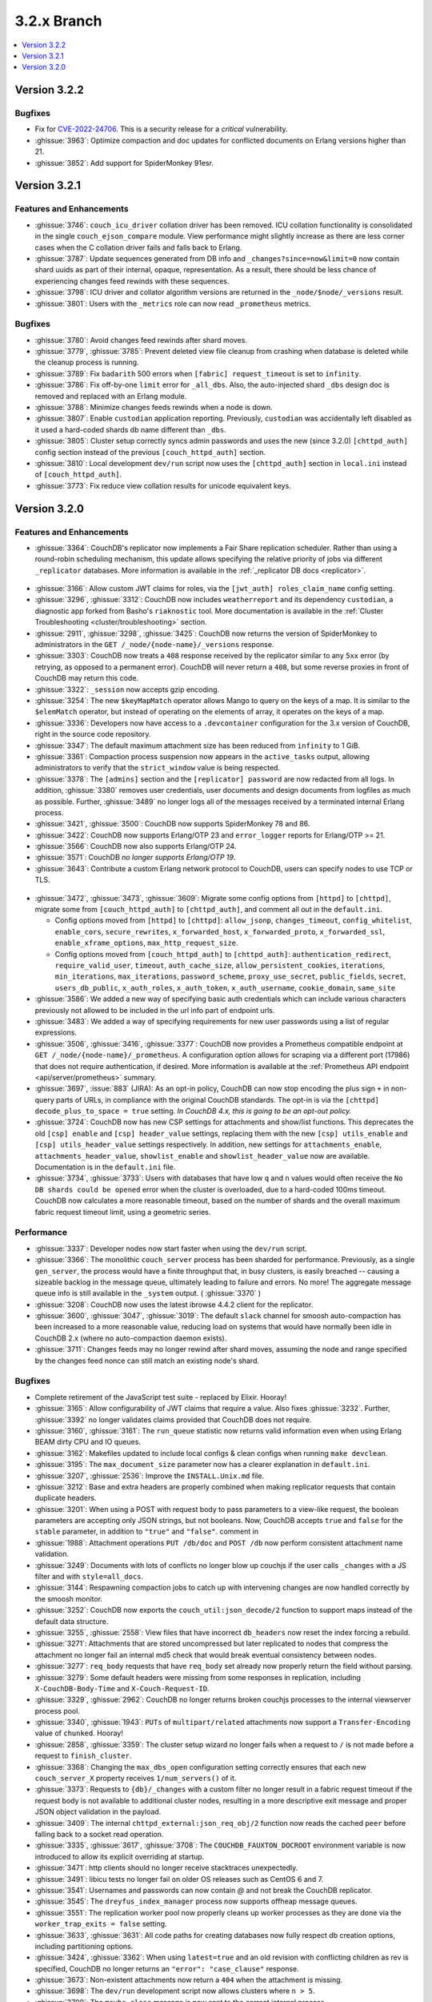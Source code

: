 .. Licensed under the Apache License, Version 2.0 (the "License"); you may not
.. use this file except in compliance with the License. You may obtain a copy of
.. the License at
..
..   http://www.apache.org/licenses/LICENSE-2.0
..
.. Unless required by applicable law or agreed to in writing, software
.. distributed under the License is distributed on an "AS IS" BASIS, WITHOUT
.. WARRANTIES OR CONDITIONS OF ANY KIND, either express or implied. See the
.. License for the specific language governing permissions and limitations under
.. the License.

.. _release/3.2.x:

============
3.2.x Branch
============

.. contents::
    :depth: 1
    :local:

.. _release/3.2.2:

Version 3.2.2
=============

Bugfixes
---------

* Fix for `CVE-2022-24706 <https://docs.couchdb.org/en/stable/cve/2022-24706.html>`_.
  This is a security release for a *critical* vulnerability.

* :ghissue:`3963`: Optimize compaction and doc updates for conflicted
  documents on Erlang versions higher than 21.

* :ghissue:`3852`: Add support for SpiderMonkey 91esr.

.. _release/3.2.1:

Version 3.2.1
=============

Features and Enhancements
-------------------------

* :ghissue:`3746`: ``couch_icu_driver`` collation driver has been
  removed. ICU collation functionality is consolidated in the single
  ``couch_ejson_compare`` module. View performance might slightly
  increase as there are less corner cases when the C collation driver
  fails and falls back to Erlang.

* :ghissue:`3787`: Update sequences generated from DB info and
  ``_changes?since=now&limit=0`` now contain shard uuids as part of
  their internal, opaque, representation. As a result, there should be
  less chance of experiencing changes feed rewinds with these
  sequences.

* :ghissue:`3798`: ICU driver and collator algorithm versions are
  returned in the ``_node/$node/_versions`` result.

* :ghissue:`3801`: Users with the ``_metrics`` role can now read
  ``_prometheus`` metrics.

Bugfixes
--------

* :ghissue:`3780`: Avoid changes feed rewinds after shard moves.

* :ghissue:`3779`, :ghissue:`3785`: Prevent deleted view file cleanup
  from crashing when database is deleted while the cleanup process is
  running.

* :ghissue:`3789`: Fix ``badarith`` 500 errors when ``[fabric]
  request_timeout`` is set to ``infinity``.

* :ghissue:`3786`: Fix off-by-one ``limit`` error for
  ``_all_dbs``. Also, the auto-injected shard ``_dbs`` design doc is
  removed and replaced with an Erlang module.

* :ghissue:`3788`: Minimize changes feeds rewinds when a node is down.

* :ghissue:`3807`: Enable ``custodian`` application
  reporting. Previously, ``custodian`` was accidentally left disabled
  as it used a hard-coded shards db name different than ``_dbs``.

* :ghissue:`3805`: Cluster setup correctly syncs admin passwords and
  uses the new (since 3.2.0) ``[chttpd_auth]`` config section instead
  of the previous ``[couch_httpd_auth]`` section.

* :ghissue:`3810`: Local development ``dev/run`` script now uses the
  ``[chttpd_auth]`` section in ``local.ini`` instead of
  ``[couch_httpd_auth]``.

* :ghissue:`3773`: Fix reduce view collation results for unicode
  equivalent keys.

.. _release/3.2.0:

Version 3.2.0
=============

Features and Enhancements
-------------------------

* :ghissue:`3364`: CouchDB's replicator now implements a Fair Share replication
  scheduler. Rather than using a round-robin scheduling mechanism, this update allows
  specifying the relative priority of jobs via different ``_replicator`` databases.
  More information is available in the :ref:`_replicator DB docs <replicator>`.

.. figure:: ../../images/fair-enough.png
  :align: center
  :alt: Robert Downey, Jr., thinks that's fair enough for him.

* :ghissue:`3166`: Allow custom JWT claims for roles, via the ``[jwt_auth]
  roles_claim_name`` config setting.

* :ghissue:`3296`, :ghissue:`3312`: CouchDB now includes ``weatherreport`` and its
  dependency ``custodian``, a diagnostic app forked from Basho's ``riaknostic`` tool.
  More documentation is available in the :ref:`Cluster Troubleshooting
  <cluster/troubleshooting>` section.

* :ghissue:`2911`, :ghissue:`3298`, :ghissue:`3425`: CouchDB now returns the version of
  SpiderMonkey to administrators in the ``GET /_node/{node-name}/_versions`` response.

* :ghissue:`3303`: CouchDB now treats a ``408`` response received by the replicator
  similar to any ``5xx`` error (by retrying, as opposed to a permanent error). CouchDB
  will never return a ``408``, but some reverse proxies in front of CouchDB may return
  this code.

* :ghissue:`3322`: ``_session`` now accepts gzip encoding.

* :ghissue:`3254`: The new ``$keyMapMatch`` operator allows Mango to query on the keys
  of a map. It is similar to the ``$elemMatch`` operator, but instead of operating on
  the elements of array, it operates on the keys of a map.

* :ghissue:`3336`: Developers now have access to a ``.devcontainer`` configuration for
  the 3.x version of CouchDB, right in the source code repository.

* :ghissue:`3347`: The default maximum attachment size has been reduced from
  ``infinity`` to 1 GiB.

* :ghissue:`3361`: Compaction process suspension now appears in the ``active_tasks``
  output, allowing administrators to verify that the ``strict_window`` value is being
  respected.

* :ghissue:`3378`: The ``[admins]`` section and the ``[replicator] password`` are now
  redacted from all logs. In addition, :ghissue:`3380` removes user credentials,
  user documents and design documents from logfiles as much as possible. Further,
  :ghissue:`3489` no longer logs all of the messages received by a terminated internal
  Erlang process.

* :ghissue:`3421`, :ghissue:`3500`: CouchDB now supports SpiderMonkey 78 and 86.

* :ghissue:`3422`: CouchDB now supports Erlang/OTP 23 and ``error_logger`` reports
  for Erlang/OTP >= 21.

* :ghissue:`3566`: CouchDB now also supports Erlang/OTP 24.

* :ghissue:`3571`: CouchDB *no longer supports Erlang/OTP 19*.

* :ghissue:`3643`: Contribute a custom Erlang network protocol to CouchDB,
  users can specify nodes to use TCP or TLS.

.. figure:: ../../images/TLS-Handshake.png
  :align: center
  :alt: The SSL/TLS handshake enables the TLS client and server to establish
        the secret keys with which they communicate.

* :ghissue:`3472`, :ghissue:`3473`, :ghissue:`3609`: Migrate some config options from
  ``[httpd]`` to ``[chttpd]``, migrate some from ``[couch_httpd_auth]`` to
  ``[chttpd_auth]``, and comment all out in the ``default.ini``.

  * Config options moved from ``[httpd]`` to ``[chttpd]``:
    ``allow_jsonp``, ``changes_timeout``, ``config_whitelist``,
    ``enable_cors``, ``secure_rewrites``, ``x_forwarded_host``,
    ``x_forwarded_proto``, ``x_forwarded_ssl``,
    ``enable_xframe_options``, ``max_http_request_size``.

  * Config options moved from ``[couch_httpd_auth]`` to ``[chttpd_auth]``:
    ``authentication_redirect``, ``require_valid_user``, ``timeout``, ``auth_cache_size``,
    ``allow_persistent_cookies``, ``iterations``, ``min_iterations``, ``max_iterations``,
    ``password_scheme``, ``proxy_use_secret``, ``public_fields``, ``secret``,
    ``users_db_public``, ``x_auth_roles``, ``x_auth_token``, ``x_auth_username``,
    ``cookie_domain``, ``same_site``

* :ghissue:`3586`: We added a new way of specifying basic auth credentials
  which can include various characters previously not allowed to be included
  in the url info part of endpoint urls.

* :ghissue:`3483`: We added a way of specifying requirements for new user passwords
  using a list of regular expressions.

* :ghissue:`3506`, :ghissue:`3416`, :ghissue:`3377`: CouchDB now provides a Prometheus
  compatible endpoint at ``GET /_node/{node-name}/_prometheus``. A configuration option
  allows for scraping via a different port (17986) that does not require authentication,
  if desired. More information is available at the :ref:`Prometheus API endpoint
  <api/server/prometheus>` summary.

* :ghissue:`3697`, :issue:`883` (JIRA): As an opt-in policy, CouchDB can now stop
  encoding the plus sign ``+`` in non-query parts of URLs, in compliance with the
  original CouchDB standards. The opt-in is via the ``[chttpd] decode_plus_to_space =
  true`` setting. *In CouchDB 4.x, this is going to be an opt-out policy.*

* :ghissue:`3724`: CouchDB now has new CSP settings for attachments and show/list
  functions. This deprecates the old ``[csp] enable`` and ``[csp] header_value``
  settings, replacing them with the new ``[csp] utils_enable`` and ``[csp]
  utils_header_value`` settings respectively. In addition, new settings for
  ``attachments_enable``, ``attachments_header_value``, ``showlist_enable`` and
  ``showlist_header_value`` now are available. Documentation is in the ``default.ini``
  file.

* :ghissue:`3734`, :ghissue:`3733`: Users with databases that have low ``q`` and ``n``
  values would often receive the ``No DB shards could be opened`` error when the cluster
  is overloaded, due to a hard-coded 100ms timeout. CouchDB now calculates a more
  reasonable timeout, based on the number of shards and the overall maximum fabric
  request timeout limit, using a geometric series.

Performance
-----------

* :ghissue:`3337`: Developer nodes now start faster when using the ``dev/run`` script.

* :ghissue:`3366`: The monolithic ``couch_server`` process has been sharded for
  performance. Previously, as a single ``gen_server``, the process would
  have a finite throughput that, in busy clusters, is easily breached -- causing a
  sizeable backlog in the message queue, ultimately leading to failure and errors. No
  more! The aggregate message queue info is still available in the ``_system`` output.
  ( :ghissue:`3370` )

* :ghissue:`3208`: CouchDB now uses the latest ibrowse 4.4.2 client for the replicator.

* :ghissue:`3600`, :ghissue:`3047`, :ghissue:`3019`: The default ``slack`` channel for
  smoosh auto-compaction has been increased to a more reasonable value, reducing load
  on systems that would have normally been idle in CouchDB 2.x (where no auto-compaction
  daemon exists).

* :ghissue:`3711`: Changes feeds may no longer rewind after shard moves, assuming the
  node and range specified by the changes feed nonce can still match an existing node's
  shard.

Bugfixes
--------

* Complete retirement of the JavaScript test suite - replaced by Elixir. Hooray!
* :ghissue:`3165`: Allow configurability of JWT claims that require a value. Also fixes
  :ghissue:`3232`. Further, :ghissue:`3392` no longer validates claims provided that
  CouchDB does not require.
* :ghissue:`3160`, :ghissue:`3161`: The ``run_queue`` statistic now returns valid
  information even when using Erlang BEAM dirty CPU and IO queues.
* :ghissue:`3162`: Makefiles updated to include local configs & clean configs when
  running ``make devclean``.
* :ghissue:`3195`: The ``max_document_size`` parameter now has a clearer explanation in
  ``default.ini``.
* :ghissue:`3207`, :ghissue:`2536`: Improve the ``INSTALL.Unix.md`` file.
* :ghissue:`3212`: Base and extra headers are properly combined when making replicator
  requests that contain duplicate headers.
* :ghissue:`3201`: When using a POST with request body to pass parameters to a view-like
  request, the boolean parameters are accepting only JSON strings, but not booleans.
  Now, CouchDB accepts ``true`` and ``false`` for the ``stable`` parameter, in addition
  to ``"true"`` and ``"false"``.
  comment in
* :ghissue:`1988`: Attachment operations ``PUT /db/doc`` and ``POST /db`` now perform
  consistent attachment name validation.
* :ghissue:`3249`: Documents with lots of conflicts no longer blow up couchjs if the
  user calls ``_changes`` with a JS filter and with ``style=all_docs``.
* :ghissue:`3144`: Respawning compaction jobs to catch up with intervening changes are
  now handled correctly by the smoosh monitor.
* :ghissue:`3252`: CouchDB now exports the ``couch_util:json_decode/2`` function to
  support maps instead of the default data structure.
* :ghissue:`3255`, :ghissue:`2558`: View files that have incorrect ``db_headers``
  now reset the index forcing a rebuild.
* :ghissue:`3271`: Attachments that are stored uncompressed but later replicated to
  nodes that compress the attachment no longer fail an internal md5 check that would
  break eventual consistency between nodes.
* :ghissue:`3277`: ``req_body`` requests that have ``req_body`` set already now
  properly return the field without parsing.
* :ghissue:`3279`: Some default headers were missing from some responses in replication,
  including ``X-CouchDB-Body-Time`` and ``X-Couch-Request-ID``.
* :ghissue:`3329`, :ghissue:`2962`: CouchDB no longer returns broken couchjs processes
  to the internal viewserver process pool.
* :ghissue:`3340`, :ghissue:`1943`: ``PUTs`` of ``multipart/related`` attachments now
  support a ``Transfer-Encoding`` value of ``chunked``. Hooray!
* :ghissue:`2858`, :ghissue:`3359`: The cluster setup wizard no longer fails when a
  request to ``/`` is not made before a request to ``finish_cluster``.
* :ghissue:`3368`: Changing the ``max_dbs_open`` configuration setting correctly
  ensures that each new ``couch_server_X`` property receives ``1/num_servers()`` of it.
* :ghissue:`3373`: Requests to ``{db}/_changes`` with a custom filter no longer result
  in a fabric request timeout if the request body is not available to additional cluster
  nodes, resulting in a more descriptive exit message and proper JSON object validation
  in the payload.
* :ghissue:`3409`: The internal ``chttpd_external:json_req_obj/2`` function now reads
  the cached ``peer`` before falling back to a socket read operation.
* :ghissue:`3335`, :ghissue:`3617`, :ghissue:`3708`: The ``COUCHDB_FAUXTON_DOCROOT``
  environment variable is now introduced to allow its explicit overriding at startup.
* :ghissue:`3471`: http clients should no longer receive stacktraces unexpectedly.
* :ghissue:`3491`: libicu tests no longer fail on older OS releases such as CentOS 6
  and 7.
* :ghissue:`3541`: Usernames and passwords can now contain `@` and not break the
  CouchDB replicator.
* :ghissue:`3545`: The ``dreyfus_index_manager`` process now supports offheap message
  queues.
* :ghissue:`3551`: The replication worker pool now properly cleans up worker processes
  as they are done via the ``worker_trap_exits = false`` setting.
* :ghissue:`3633`, :ghissue:`3631`: All code paths for creating databases now fully
  respect db creation options, including partitioning options.
* :ghissue:`3424`, :ghissue:`3362`: When using ``latest=true`` and an old revision with
  conflicting children as rev is specified, CouchDB no longer returns an ``"error":
  "case_clause"`` response.
* :ghissue:`3673`: Non-existent attachments now return a ``404`` when the attachment
  is missing.
* :ghissue:`3698`: The ``dev/run`` development script now allows clusters where ``n >
  5``.
* :ghissue:`3700`: The ``maybe_close`` message is now sent to the correct internal
  process.
* :ghissue:`3183`: The smoosh operator guide now recommends to use the ``rpc:multicall``
  function.
* :ghissue:`3712`: Including a payload within a ``DELETE`` operation no longer hangs
  the next request made to the same mochiweb acceptor.
* :ghissue:`3715`: For clusters with databases where ``n > [cluster] n``, attachments
  chunks are longer dropped on quorum writes.
* :ghissue:`3507`: If a file is truncated underneath CouchDB, CouchDB will now log
  the filename if it finds this situation with a ``file_truncate_error``.
* :ghissue:`3739`: Shards with large purge sequences no longer fail to split in a
  shard splitting job.
* :ghissue:`3754`: Always return views meta info when ``limit=0`` and
  ``sorted=true``.
* :ghissue:`3757`: Properly sort ``descending=true`` view results with a ``keys``
  list.
* :ghissue:`3763`: Stabilize view row sorting order when they are merged by the
  coordinator.

Other
-----

* Donuts for everyone! Er, not really - thank you for reading the 3.2 release notes.
